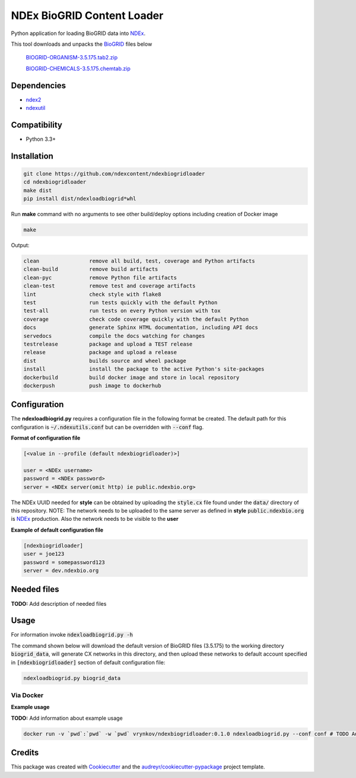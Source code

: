 ===========================
NDEx BioGRID Content Loader
===========================


.. image:: https://img.shields.io/pypi/v/ndexbiogridloader.svg
        :target: https://pypi.python.org/pypi/ndexbiogridloader

.. image:: https://img.shields.io/travis/ndexcontent/ndexbiogridloader.svg
        :target: https://travis-ci.org/ndexcontent/ndexbiogridloader

.. image:: https://coveralls.io/repos/github/ndexcontent/ndexbiogridloader/badge.svg?branch=master
        :target: https://coveralls.io/github/ndexcontent/ndexbiogridloader?branch=master

.. image:: https://readthedocs.org/projects/ndexbiogridloader/badge/?version=latest
        :target: https://ndexbiogridloader.readthedocs.io/en/latest/?badge=latest
        :alt: Documentation Status


Python application for loading BioGRID data into `NDEx <http://ndexbio.org>`_.

This tool downloads and unpacks the `BioGRID <https://thebiogrid.org/>`_ files below

    `BIOGRID-ORGANISM-3.5.175.tab2.zip <https://downloads.thebiogrid.org/Download/BioGRID/Release-Archive/BIOGRID-3.5.175/BIOGRID-ORGANISM-3.5.175.tab2.zip>`_

    `BIOGRID-CHEMICALS-3.5.175.chemtab.zip <https://downloads.thebiogrid.org/Download/BioGRID/Release-Archive/BIOGRID-3.5.175/BIOGRID-CHEMICALS-3.5.175.chemtab.zip>`_






Dependencies
------------

* `ndex2 <https://pypi.org/project/ndex2>`_
* `ndexutil <https://pypi.org/project/ndexutil>`_

Compatibility
-------------

* Python 3.3+

Installation
------------

.. code-block::

   git clone https://github.com/ndexcontent/ndexbiogridloader
   cd ndexbiogridloader
   make dist
   pip install dist/ndexloadbiogrid*whl


Run **make** command with no arguments to see other build/deploy options including creation of Docker image

.. code-block::

   make

Output:

.. code-block::

   clean                remove all build, test, coverage and Python artifacts
   clean-build          remove build artifacts
   clean-pyc            remove Python file artifacts
   clean-test           remove test and coverage artifacts
   lint                 check style with flake8
   test                 run tests quickly with the default Python
   test-all             run tests on every Python version with tox
   coverage             check code coverage quickly with the default Python
   docs                 generate Sphinx HTML documentation, including API docs
   servedocs            compile the docs watching for changes
   testrelease          package and upload a TEST release
   release              package and upload a release
   dist                 builds source and wheel package
   install              install the package to the active Python's site-packages
   dockerbuild          build docker image and store in local repository
   dockerpush           push image to dockerhub


Configuration
-------------

The **ndexloadbiogrid.py** requires a configuration file in the following format be created.
The default path for this configuration is :code:`~/.ndexutils.conf` but can be overridden with
:code:`--conf` flag.

**Format of configuration file**

.. code-block::

    [<value in --profile (default ndexbiogridloader)>]

    user = <NDEx username>
    password = <NDEx password>
    server = <NDEx server(omit http) ie public.ndexbio.org>


The NDEx UUID needed for **style** can be obtained by uploading the :code:`style.cx` file found under
the :code:`data/` directory of this repository. NOTE: The network needs to be uploaded to the same
server as defined in **style** :code:`public.ndexbio.org` is NDEx_ production. Also the network needs
to be visible to the **user**

**Example of default configuration file**

.. code-block::

    [ndexbiogridloader]
    user = joe123
    password = somepassword123
    server = dev.ndexbio.org


Needed files
------------

**TODO:** Add description of needed files


Usage
-----

For information invoke :code:`ndexloadbiogrid.py -h`

The command shown below will download the default version of BioGRID files (3.5.175) to the working
directory :code:`biogrid_data`, will generate CX networks in this directory, and then upload these networks
to default account specified in :code:`[ndexbiogridloader]` section of default configuration file:

.. code-block::

   ndexloadbiogrid.py biogrid_data


Via Docker
~~~~~~~~~~~~~~~~~~~~~~

**Example usage**

**TODO:** Add information about example usage


.. code-block::

   docker run -v `pwd`:`pwd` -w `pwd` vrynkov/ndexbiogridloader:0.1.0 ndexloadbiogrid.py --conf conf # TODO Add other needed arguments here


Credits
-------

This package was created with Cookiecutter_ and the `audreyr/cookiecutter-pypackage`_ project template.

.. _Cookiecutter: https://github.com/audreyr/cookiecutter
.. _`audreyr/cookiecutter-pypackage`: https://github.com/audreyr/cookiecutter-pypackage

